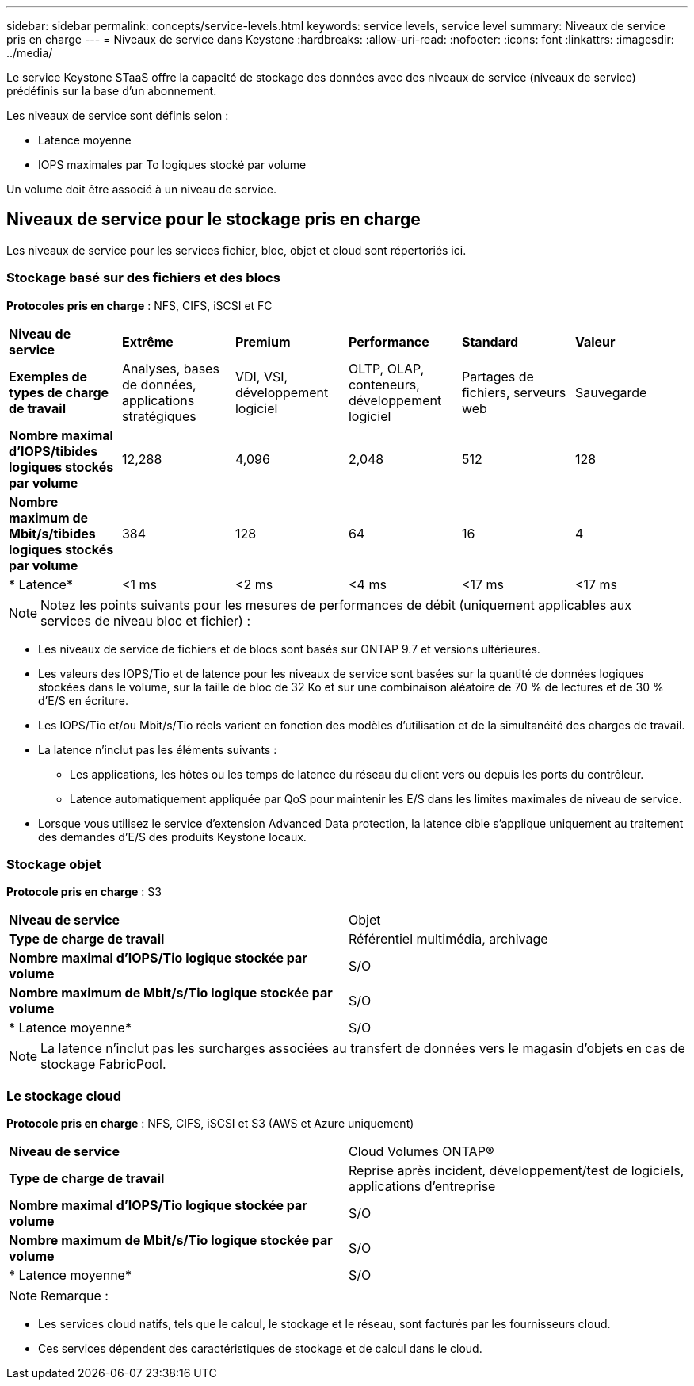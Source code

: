 ---
sidebar: sidebar 
permalink: concepts/service-levels.html 
keywords: service levels, service level 
summary: Niveaux de service pris en charge 
---
= Niveaux de service dans Keystone
:hardbreaks:
:allow-uri-read: 
:nofooter: 
:icons: font
:linkattrs: 
:imagesdir: ../media/


[role="lead"]
Le service Keystone STaaS offre la capacité de stockage des données avec des niveaux de service (niveaux de service) prédéfinis sur la base d'un abonnement.

Les niveaux de service sont définis selon :

* Latence moyenne
* IOPS maximales par To logiques stocké par volume


Un volume doit être associé à un niveau de service.



== Niveaux de service pour le stockage pris en charge

Les niveaux de service pour les services fichier, bloc, objet et cloud sont répertoriés ici.



=== Stockage basé sur des fichiers et des blocs

*Protocoles pris en charge* : NFS, CIFS, iSCSI et FC

|===


| *Niveau de service* | *Extrême* | *Premium* | *Performance* | *Standard* | *Valeur* 


| *Exemples de types de charge de travail* | Analyses, bases de données, applications stratégiques | VDI, VSI, développement logiciel | OLTP, OLAP, conteneurs, développement logiciel | Partages de fichiers, serveurs web | Sauvegarde 


| *Nombre maximal d'IOPS/tibides logiques stockés par volume* | 12,288 | 4,096 | 2,048 | 512 | 128 


| *Nombre maximum de Mbit/s/tibides logiques stockés par volume* | 384 | 128 | 64 | 16 | 4 


| * Latence* | <1 ms | <2 ms | <4 ms | <17 ms | <17 ms 
|===

NOTE: Notez les points suivants pour les mesures de performances de débit (uniquement applicables aux services de niveau bloc et fichier) :

* Les niveaux de service de fichiers et de blocs sont basés sur ONTAP 9.7 et versions ultérieures.
* Les valeurs des IOPS/Tio et de latence pour les niveaux de service sont basées sur la quantité de données logiques stockées dans le volume, sur la taille de bloc de 32 Ko et sur une combinaison aléatoire de 70 % de lectures et de 30 % d'E/S en écriture.
* Les IOPS/Tio et/ou Mbit/s/Tio réels varient en fonction des modèles d'utilisation et de la simultanéité des charges de travail.
* La latence n'inclut pas les éléments suivants :
+
** Les applications, les hôtes ou les temps de latence du réseau du client vers ou depuis les ports du contrôleur.
** Latence automatiquement appliquée par QoS pour maintenir les E/S dans les limites maximales de niveau de service.


* Lorsque vous utilisez le service d'extension Advanced Data protection, la latence cible s'applique uniquement au traitement des demandes d'E/S des produits Keystone locaux.




=== Stockage objet

*Protocole pris en charge* : S3

|===


| *Niveau de service* | Objet 


| *Type de charge de travail* | Référentiel multimédia, archivage 


| *Nombre maximal d'IOPS/Tio logique stockée par volume* | S/O 


| *Nombre maximum de Mbit/s/Tio logique stockée par volume* | S/O 


| * Latence moyenne* | S/O 
|===

NOTE: La latence n'inclut pas les surcharges associées au transfert de données vers le magasin d'objets en cas de stockage FabricPool.



=== Le stockage cloud

*Protocole pris en charge* : NFS, CIFS, iSCSI et S3 (AWS et Azure uniquement)

|===


| *Niveau de service* | Cloud Volumes ONTAP® 


| *Type de charge de travail* | Reprise après incident, développement/test de logiciels, applications d'entreprise 


| *Nombre maximal d'IOPS/Tio logique stockée par volume* | S/O 


| *Nombre maximum de Mbit/s/Tio logique stockée par volume* | S/O 


| * Latence moyenne* | S/O 
|===

NOTE: Remarque :

* Les services cloud natifs, tels que le calcul, le stockage et le réseau, sont facturés par les fournisseurs cloud.
* Ces services dépendent des caractéristiques de stockage et de calcul dans le cloud.

